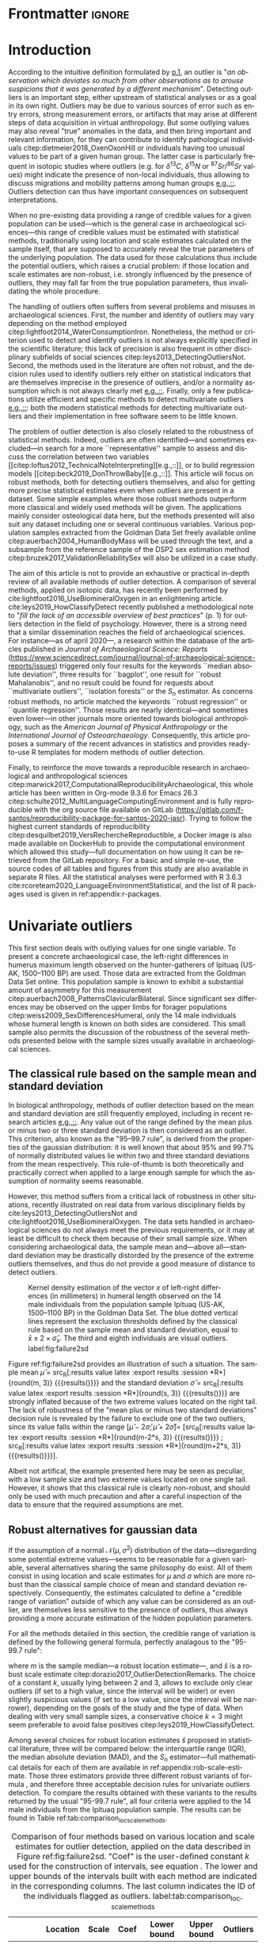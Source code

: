 #+AUTHOR: Frédéric Santos
#+LATEX_CLASS: elsarticle
#+LATEX_CLASS_OPTIONS: [review, 3p]
#+OPTIONS: toc:nil author:nil
#+STARTUP: overview
#+LATEX_HEADER: \usepackage[english]{babel}
#+LATEX_HEADER: \usepackage[matha,mathb]{mathabx}
#+LATEX_HEADER: \usepackage{amsmath}
#+LATEX_HEADER: \usepackage{lineno}
#+LATEX_HEADER: \usepackage{hyperref}
#+LATEX_HEADER: \journal{Journal of Archaeological Science: Reports}
#+LATEX_HEADER: \modulolinenumbers[1]
#+LATEX_HEADER: \bibliographystyle{model5-names}\biboptions{authoryear,sort}
#+LATEX_HEADER: \newcommand{\med}{\text{med}}
#+LANGUAGE: en

* Reviewers recommended to the editor                              :noexport:
- Gilles Escarguel
- Sébastien Lê
- Tamsin O'Connell
- Richard J. Smith
- Bruce E. Trumbo
* Initial cover letter                                             :noexport:
[[./cover_letter.org]]
* Shell command for reproducibility                                 :noexport:
  #+begin_src shell :eval no
  emacs -q -l init_Santos2020.el manuscript_outliers_Santos_2020.org
  #+end_src
* Frontmatter                                                        :ignore:
#+begin_export latex
\begin{frontmatter}

\title{Modern methods for old data: An overview of some robust methods for outliers detection with applications in osteology}

\author{Frédéric Santos\corref{cor1}}
\ead{frederic.santos@u-bordeaux.fr}
\cortext[cor1]{Corresponding author}
\address{Université de Bordeaux, UMR 5199 PACEA, Bâtiment B8, Allée Geoffroy Saint-Hilaire, CS 50023, 33615 Pessac Cedex, France.}

\begin{abstract}
Whereas outlier detection is routinely performed in archaeological sciences and may have a substantial impact on subsequent discussion and interpretations, modern and robust methods are rarely employed in our disciplinary field. The detection of univariate outliers mainly relies on the well-known rule of ``sample mean plus or minus two standard deviations'', whose the lack of robustness is illustrated in this article. Furthermore, specific and efficient methods for multivariate outliers seem to be very little known and rarely used through the literature published in the \textit{Journal of Archaeological Science: Reports}. To fill this gap, this article aims to present and summarize some robust methods well suited to the data usually gathered in archaeological and anthropological sciences, for both univariate and multivariate outliers. Robust methods for correlation and linear regression, whose results remain correct even in presence of strong outliers, are also illustrated. Methodological guidelines are discussed, in the light of applications in osteology. All the results (figures and tables) presented in this article can be fully reproduced with the companion R code available online, thus providing to the researchers some examples of templates for outliers detection.
\end{abstract}

\begin{keyword}
isolation forests \sep MAD \sep robust Mahalanobis distance \sep robust statistics \sep R language
\end{keyword}

\end{frontmatter}

\linenumbers
#+end_export
* Introduction
According to the intuitive definition formulated by [[citet:hawkins1980_IdentificationOutliers][p.1]], an outlier is "/an observation which deviates so much from other observations as to arouse suspicions that it was generated by a different mechanism/". Detecting outliers is an important step, either upstream of statistical analyses or as a goal in its own right. Outliers may be due to various sources of error such as entry errors, strong measurement errors, or artifacts that may arise at different steps of data acquisition in virtual anthropology. But some outlying values may also reveal "true" anomalies in the data, and then bring important and relevant information, for they can contribute to identify pathological individuals citep:dietmeier2018_OxenOxonHill or individuals having too unusual values to be part of a given human group. The latter case is particularly frequent in isotopic studies where outliers (e.g. for $\delta{}^{13}C$, $\delta{}^{15}N$ or ${}^{87}Sr/{}^{86}Sr$ values) might indicate the presence of non-local individuals, thus allowing to discuss migrations and mobility patterns among human groups [[citep:santana-sagredo2015_IsotopicEvidenceDivergent,hakenbeck2010_DietMobilityEarly][e.g.,::]]. Outliers detection can thus have important consequences on subsequent interpretations.

When no pre-existing data providing a range of credible values for a given population can be used---which is the general case in archaeological sciences---this range of credible values must be estimated with statistical methods, traditionally using location and scale estimates calculated on the sample itself, that are supposed to accurately reveal the true parameters of the underlying population. The data used for those calculations thus include the potential outliers, which raises a crucial problem: if those location and scale estimates are non-robust, i.e. strongly influenced by the presence of outliers, they may fall far from the true population parameters, thus invalidating the whole procedure.

The handling of outliers often suffers from several problems and misuses in archaeological sciences. First, the number and identity of outliers may vary depending on the method employed citep:lightfoot2014_WaterConsumptionIron. Nonetheless, the method or criterion used to detect and identify outliers is not always explicitly specified in the scientific literature; this lack of precision is also frequent in other disciplinary subfields of social sciences citep:leys2013_DetectingOutliersNot. Second, the methods used in the literature are often not robust, and the decision rules used to identify outliers rely either on statistical indicators that are themselves imprecise in the presence of outliers, and/or a normality assumption which is not always clearly met [[citep:wright2005_IdentifyingImmigrantsTikal,webb2013_ExploringGeographicOrigins][e.g.,::]]. Finally, only a few publications utilize efficient and specific methods to detect multivariate outliers [[citep:harris1988_PrincipalComponentsAnalysis,mahoney2006_DentalMicrowearNatufian,algee-hewitt2016_PopulationInferenceContemporary][e.g.,::]]: both the modern statistical methods for detecting multivariate outliers and their implementation in free software seem to be little known. 

The problem of outlier detection is also closely related to the robustness of statistical methods. Indeed, outliers are often identified---and sometimes excluded---in search for a more ``representative'' sample to assess and discuss the correlation between two variables [[citep:loftus2012_TechnicalNoteInterpreting][e.g.,::]], or to build regression models [[citep:beck2019_DonThrowBaby][e.g.,::]]. This article will focus on robust methods, both for detecting outliers themselves, and also for getting more precise statistical estimates even when outliers are present in a dataset. Some simple examples where those robust methods outperform more classical and widely used methods will be given. The applications mainly consider osteological data here, but the methods presented will also suit any dataset including one or several continuous variables. Various population samples extracted from the Goldman Data Set freely available online citep:auerbach2004_HumanBodyMass will be used through the text, and a subsample from the reference sample of the DSP2 sex estimation method citep:bruzek2017_ValidationReliabilitySex will also be utilized in a case study.

The aim of this article is not to provide an exhaustive or practical in-depth review of all available methods of outlier detection. A comparison of several methods, applied on isotopic data, has recently been performed by cite:lightfoot2016_UseBiomineralOxygen in an enlightening article. cite:leys2019_HowClassifyDetect recently published a methodological note to "/fill the lack of an accessible overview of best practices/" (p. 1) for outliers detection in the field of psychology. However, there is a strong need that a similar dissemination reaches the field of archaeological sciences. For instance---as of april 2020---, a research within the database of the articles published in /Journal of Archaeological Science: Reports/ (https://www.sciencedirect.com/journal/journal-of-archaeological-science-reports/issues) triggered only four results for the keywords ``median absolute deviation'', three results for ``bagplot'', one result for ``robust Mahalanobis'', and no result could be found for requests about ``multivariate outliers'', ``isolation forests'' or the $S_n$ estimator. As concerns robust methods, no article matched the keywords ``robust regression'' or ``quantile regression''. Those results are nearly identical---and sometimes even lower---in other journals more oriented towards biological anthropology, such as the /American Journal of Physical Anthropology/ or the /International Journal of Osteoarchaeology/. Consequently, this article proposes a summary of the recent advances in statistics and provides ready-to-use R templates for modern methods of outlier detection.

Finally, to reinforce the move towards a reproducible research in archaeological and anthropological sciences citep:marwick2017_ComputationalReproducibilityArchaeological, this whole article has been written in Org-mode 9.3.6 for Emacs 26.3 citep:schulte2012_MultiLanguageComputingEnvironment and is fully reproducible with the org source file available on GitLab (\url{https://gitlab.com/f-santos/reproducibility-package-for-santos-2020-jasr}). Trying to follow the highest current standards of reproducibility citep:desquilbet2019_VersRechercheReproductible, a Docker image is also made available on DockerHub to provide the computational environment which allowed this study---full documentation on how using it can be retrieved from the GitLab repository. For a basic and simple re-use, the source codes of all tables and figures from this study are also available in separate R files. All the statistical analyses were performed with R 3.6.3 cite:rcoreteam2020_LanguageEnvironmentStatistical, and the list of R packages used is given in ref:appendix:r-packages.

* Univariate outliers
This first section deals with outlying values for one single variable. To present a concrete archaeological case, the left-right differences in humerus maximum length observed on the hunter-gatherers of Ipituaq (US-AK, 1500--1100 BP) are used. Those data are extracted from the Goldman Data Set online. This population sample is known to exhibit a substantial amount of asymmetry for this measurement citep:auerbach2008_PatternsClavicularBilateral. Since significant sex differences may be observed on the upper limbs for forager populations citep:weiss2009_SexDifferencesHumeral, only the 14 male individuals whose humeral length is known on both sides are considered. This small sample also permits the discussion of the robustness of the several methods presented below with the sample sizes usually available in archaeological sciences.

** The classical rule based on the sample mean and standard deviation
In biological anthropology, methods of outlier detection based on the mean and standard deviation are still frequently employed, including in recent research articles [[citep:bergstrom2019_NutritionalImportanceInvertebrates,lubritto2017_NewDietaryEvidence][e.g.,::]]. Any value out of the range defined by the mean plus or minus two or three standard deviation is then considered as an outlier. This criterion, also known as the "95–99.7 rule", is derived from the properties of the gaussian distribution: it is well known that about 95% and 99.7% of normally distributed values lie within two and three standard deviations from the mean respectively. This rule-of-thumb is both theoretically and practically correct when applied to a large enough sample for which the assumption of normality seems reasonable.

However, this method suffers from a critical lack of robustness in other situations, recently illustrated on real data from various disciplinary fields by cite:leys2013_DetectingOutliersNot and cite:lightfoot2016_UseBiomineralOxygen. The data sets handled in archaeological sciences do not always meet the previous requirements, or it may at least be difficult to check them because of their small sample size. When considering archaeological data, the sample mean and---above all---standard deviation may be drastically distorded by the presence of the extreme outliers themselves, and thus do not provide a good measure of distance to detect outliers.

#+begin_src R :results file graphics :file figures/failure2sd.png :exports results :width 600 :height 400 :tangle ./../R/Figure1_densityplot.R :session *R*
##############################
### Load required packages ###
##############################
library(anthrostat)
library(bioanth)

################################
### oad the Goldman Data Set ###
################################
data(goldman, package = "bioanth")
## Select the population sample from Ipituaq (males only):
dat <- subset(goldman, NOTE == 'Ipituaq - Point Hope, AK' & Sex == "M")

######################################################
### Compute left-right asymmetry in humeral length ###
######################################################
asym <- na.omit(dat$LHML - dat$RHML)
names(asym) <- 1:length(asym) # each individual is given a label

#########################################
### Density plot + outliers detection ###
#########################################
## Set graphical parameters:
par(cex = 1.15, mar = c(4.5, 4.5, 1, 1))
## Perform outliers detection with anthrostat R package:
id_outl <- norm_outliers(asym, coef = 2)
## Kernel density plot, with decision thresholds for outliers:
plot(id_outl, method = "mean_std", number_id = 2)
#+end_src

#+CAPTION: Kernel density estimation of the vector $x$ of left-right differences (in millimeters) in humeral length observed on the 14 male individuals from the population sample Ipituaq (US-AK, 1500--1100 BP) in the Goldman Data Set. The blue dotted vertical lines represent the exclusion thresholds defined by the classical rule based on the sample mean and standard deviation, equal to $\bar{x} \pm 2 \times \hat{\sigma}_x$. The third and eighth individuals are visual outliers. label:fig:failure2sd
#+ATTR_LATEX: :width 0.6\textwidth
#+RESULTS:
[[file:figures/failure2sd.png]]

#+begin_src R :results output :session *R* :exports none
## Compute some sample estimates (required for inline blocks below):
m <- mean(asym)
s <- sd(asym)
#+end_src

#+RESULTS:

Figure ref:fig:failure2sd provides an illustration of such a situation. The sample mean $\hat{\mu}$ = src_R[:results value latex :export results :session *R*]{round(m, 3)} {{{results(@@latex:-2.929@@)}}} and the standard deviation $\hat{\sigma}$ = src_R[:results value latex :export results :session *R*]{round(s, 3)} {{{results(@@latex:5.129@@)}}} are strongly inflated because of the two extreme values located on the right tail. The lack of robustness of the "mean plus or minus two standard deviations" decision rule is revealed by the failure to exclude one of the two outliers, since its value falls within the range $[\hat{\mu} - 2 \hat{\sigma}; \hat{\mu} + 2 \hat{\sigma}] =$ [src_R[:results value latex :export results :session *R*]{round(m-2*s, 3)} {{{results(@@latex:-13.186@@)}}} ; src_R[:results value latex :export results :session *R*]{round(m+2*s, 3)} {{{results(@@latex:7.329@@)}}}].

Albeit not artifical, the example presented here may be seen as peculiar, with a low sample size and two extreme values located on one single tail. However, it shows that this classical rule is clearly non-robust, and should only be used with much precaution and after a careful inspection of the data to ensure that the required assumptions are met.

** Robust alternatives for gaussian data
If the assumption of a normal $\mathcal{N}(\mu, \sigma^2)$ distribution of the data---disregarding some potential extreme values---seems to be reasonable for a given variable, several alternatives sharing the same philosophy do exist. All of them consist in using location and scale estimates for $\mu$ and $\sigma$ which are more robust than the classical sample choice of mean and standard deviation respectively. Consequently, the estimates calculated to define a "credible range of variation" outside of which any value can be considered as an outlier, are themselves less sensitive to the presence of outliers, thus always providing a more accurate estimation of the hidden population parameters.

For all the methods detailed in this section, the credible range of variation is defined by the following general formula, perfectly analagous to the "95-99.7 rule": 

#+begin_export latex
\begin{equation}
[m - k \cdot \hat{s} \, ; \, m + k \cdot \hat{s}] \label{eq:formula_loc_scale_univ}
\end{equation}
#+end_export

where $m$ is the sample median---a robust location estimate---, and $\hat{s}$ is a robust scale estimate citep:dorazio2017_OutlierDetectionRemarks. The choice of a constant $k$, usually lying between $2$ and $3$, allows to exclude only clear outliers (if set to a high value, since the interval will be wider) or even slightly suspicious values (if set to a low value, since the interval will be narrower), depending on the goals of the study and the type of data. When dealing with very small sample sizes, a conservative choice $k = 3$ might seem preferable to avoid false positives citep:leys2019_HowClassifyDetect. 

Among several choices for robust location estimates $\hat{s}$ proposed in statistical literature, three will be compared below: the interquartile range (IQR), the median absolute deviation (MAD), and the $S_n$ estimator---full mathematical details for each of them are available in ref:appendix:rob-scale-estimate. Those three estimators provide three different robust variants of formula \eqref{eq:formula_loc_scale_univ}, and therefore three acceptable decision rules for univariate outliers detection. To compare the results obtained with these variants to the results returned by the usual "95-99.7 rule", all four criteria were applied to the 14 male individuals from the Ipituaq population sample. The results can be found in Table ref:tab:comparison_loc_scale_methods.

#+begin_src R :results value table :exports results :colnames yes :rownames yes :tangle ./../R/Table1_compare_methods.R
##############################
### Load required packages ###
##############################
library(anthrostat)
library(bioanth)

#################################
### Load the Goldman Data Set ###
#################################
data(goldman, package = "bioanth")
## Select the population sample from Ipituaq (males only):
dat <- subset(goldman, NOTE == 'Ipituaq - Point Hope, AK' & Sex == "M")

######################################################
### Compute left-right asymmetry in humeral length ###
######################################################
asym <- na.omit(dat$LHML - dat$RHML)
names(asym) <- 1:length(asym) # each individual is given a label

#########################################################################
### Summarize and compare four different outlier detection strategies ###
#########################################################################
results <- norm_outliers(asym, coef = 2)
summary(results)
#+end_src

#+CAPTION: Comparison of four methods based on various location and scale estimates for outlier detection, applied on the data described in Figure ref:fig:failure2sd. "Coef" is the user-defined constant $k$ used for the construction of intervals, see equation \eqref{eq:formula_loc_scale_univ}. The lower and upper bounds of the intervals built with each method are indicated in the corresponding columns. The last column indicates the ID of the individuals flagged as outliers. label:tab:comparison_loc_scale_methods
#+RESULTS:
|                 | Location | Scale | Coef | Lower bound | Upper bound | Outliers |
|-----------------+----------+-------+------+-------------+-------------+----------|
| mean and sd     |   -2.929 | 5.129 |    2 |     -13.186 |       7.329 | 3        |
| median and IQR  |       -4 |  2.78 |    2 |       -9.56 |        1.56 | 3, 8     |
| median and MAD  |       -4 | 2.965 |    2 |       -9.93 |        1.93 | 3, 8     |
| median and $S_n$ |       -4 | 3.578 |    2 |     -11.156 |       3.156 | 3, 8     |

It can be seen that, unlike the usual method based on non-robust estimates, the three robust methods detect both the individuals 3 and 8 as outliers. None of them suffer from the inflation of location and scale estimates---caused by the two outliers located on the right tail---that affects the usual method. As a consequence, at any given value of $k$, the interval they provide for outlier detection is much narrower, and more accurately captures the range of usual values for the humeral asymmetry in this population sample.

** Robust methods which do not assume normality
In most contexts of archaeological sciences, such as osteometric or isotopic studies, there is almost always a presupposition of normality for all the variables considered---once again, discarding a few potential "true" outliers (e.g., migrants, pathological individuals or entry errors). As noted by [[citet:lightfoot2016_UseBiomineralOxygen][::p. 22]], skewed data may simply indicate a sample with several outliers on the same distribution tail, as in Figure ref:fig:failure2sd. 

Severely skewed distributions arise almost systematically in some disciplinary fields such as neurosciences citep:rousselet2019_ReactionTimesOther. Specific methods have been proposed for such variables, and numerous formulas do exist depending on the degree of skewness observed on the data citep:hubert2008_AdjustedBoxplotSkewed. Conversely, few variables studied by biological anthropologists or archaeologists are intrinsically far from normality. For those reasons, the need of specific methods for non-gaussian data is lower than in other disciplines. Consequently, the methods accounting for skewed distributions are to be used with caution, for they might lead to spurious results as it will be shown below.

As a general rule:
1. If the distribution may at least be considered as symmetric, the three robust variants exposed in section [[Robust alternatives for gaussian data]] remain valid, albeit more difficult to use since their scale factors (a specific constant required for the computations) must be approximated through computer simulations citep:rousseeuw1993_AlternativesMedianAbsolute.
2. If there is a good reason to suspect an asymmetric or skewed distribution in the whole underlying population, the use of a robust measure of skewness such as the medcouple citep:brys2004_RobustMeasureSkewness might constitute a useful first step. A high medcouple value (close to 1) may indicate that the variable is intrinsically skewed, i.e. exhibits a substantial skewness that is not only due to a few outliers.

In the general case of no particular assumption about the distribution of the variable, boxplot-based rules are a simple yet efficient way to proceed.

*** The classical boxplot rule
Boxplots are often used to detect univariate outliers. According to the standard boxplot rule citep:tukey1977_ExploratoryDataAnalysis, the credible range of credible values (i.e., the boxplot /fences/) is defined by:

#+begin_export latex
\begin{equation}
[q_1 - k \cdot IQR \, ; \, q_3 + k \cdot IQR] \label{eq:boxplot}
\end{equation}
#+end_export

where $q_1$ and $q_3$ are the first and third empirical quartiles respectively. The constant $k$ is traditionally set to $1.5$, although more conservative values such as 2 or 3 are also admissible depending on the goals of the study. It should be noted that this interval is centered around the arithmetic mean of $q_1$ and $q_3$ (which is usually not equal to the median) and is generally not symmetric.

This very general rule does not assume normality, but in the case of a large normal sample, about 0.35% of data points should be flagged as outliers at each end (i.e., 0.70% in total). However, this proportion may be different---much higher---in a symmetric heavy-tailed distribution.

*** Adjusted boxplots for skewed distributions
Some amendments to the previous rule have been proposed to achieve a better accuracy for skewed distributions. For slightly skewed distributions, cite:kimber1990_ExploratoryDataAnalysis proposed a rule based on so-called semi-interquartile ranges, and defined the following interval:

#+begin_export latex
\begin{equation}
[q_1 - 2k \cdot (m - q_1) \, ; \, q_3 + 2k \cdot (q_3 - m)]  \label{eq:adjusted_boxplot}
\end{equation}
#+end_export
using the notations previously introduced in equation \eqref{eq:boxplot}, and a value of $k$ still usually equal to 1.5.

*** Application to the Goldman Data Set
An example of visually slightly skewed distribution can be given by considering the asymmetry in tibia mediolateral diameter within the population sample of Giza (Egypt, 4700--4200 BP, shortcode in the Goldman Data Set: "Pyramiden, Gizeh"). A kernel density estimation of those values is presented in Figure ref:fig:asymGiza.

#+begin_src R :results file graphics :file figures/skewness.png :exports results :width 600 :height 400 :tangle ./../R/Figure2_Giza.R
##############################
### Load required packages ###
##############################
library(bioanth)
library(univOutl)

#################################
### Load the Goldman Data Set ###
#################################
data(goldman)
goldman <- as.data.frame(goldman) # tibble to data.frame
## Select the population sample of Giza:
dat <- subset(goldman, NOTE == "Pyramiden, Gizeh")

#########################################################
### Compute asymmetry in tibia medio-lateral diameter ###
#########################################################
dat <- na.omit(dat[ , c("RTMLD", "LTMLD")])
asym <- dat$RTMLD - dat$LTMLD
names(asym) <- 1:length(asym)

#########################################
### Density plot + outliers detection ###
#########################################
## Kernel density estimation:
kde <- density(asym, adjust = 1.4)
## Density plot:
par(cex = 1.15, mar = c(4.5, 4.5, 1, 1))
plot(kde, main = "")
rug(asym, col = "red", lwd = 2)
## Add the names of the most extreme values on the right tail:
text(x = sort(asym, dec = TRUE)[1:4], y = 0, pos = c(3, 4, 2, 3),
     labels = names(sort(asym, dec = TRUE)[1:4]), col = "red")
## Add thresholds for outlier detection:
abline(v = boxB(asym, method = "resistant")$fences, # standard fences
       col = "darkgoldenrod", lty = 2, lwd = 2)
abline(v = boxB(asym, method = "asymmetric")$fences, # asymmetric fences
       col = "purple", lty = 3, lwd = 2)
## Add a legend:
legend("topright", lty = c(2, 3),
       col = c("darkgoldenrod", "purple"),
       legend = c("Standard boxplot fences",
                  "Asymmetric boxplot fences")
       )
#+end_src

#+CAPTION: Kernel density estimation of the vector right-left differences (in millimeters) in tibial mediolateral diameter observed on the 21 individuals from the population sample of Giza (Egypt, 4700--4200 BP) in the Goldman Data Set. The four most extreme individuals on the right tail are labeled in red. label:fig:asymGiza
#+ATTR_LATEX: :width 0.6\textwidth
#+RESULTS:
[[file:figures/skewness.png]]

Out of any context, this distribution might simply be regarded as right-skewed, and asymmetric boxplot fences do not detect any outlier---not even the extreme individual 14. This basically means that /if one makes the assumption that tibial asymmetries are intrinsically right-skewed in the whole underlying population/, then no value can be regarded as an outlier in this sample. Such an asymmetry pattern might happen: as various subsets of a given population can present different degrees of directional asymmetry citep:graham2016_FluctuatingAsymmetryHuman, a complex mixture of fluctuating asymmetry, differential directional asymmetry and/or antisymmetry might indeed end in a skewed distribution. However, if this---strong---assumption is false, accounting for skewness leads to misleading results, since this skewness would not be a characteristic of the underlying population but rather a side-effect of several outliers located on the right tail. Indeed, standard boxplot fences (not adjusted for skewness) do detect the individual 14 as a clear outlier in this population sample.

Accounting for skewed distributions is then a delicate matter and relies on strong biological assumptions that should definitely be supported by previous knwoledge. The choice of a given method of outlier detection must not be based only on statistical considerations, but also depends on the biological knowledge about the variable and population studied citep:leys2019_HowClassifyDetect.

* Multivariate outliers
When several variables are involved, using specific methods is mandatory, and one should not rely only on a combination of univariate methods, although it may be a good starting point to get a basic understanding of the data citep:unwin2019_MultivariateOutliersO3. Among many other available algorithms such as ``Dbscan'' citep:ester1996_DensitybasedAlgorithmDiscovering or ``hdoutliers'' citep:wilkinson2018_VisualizingBigData, two methods are detailed below, which are both conceptually rather simple and practically easy-to-use, and have efficient implementations in both R and Python languages.

** Robust Mahalanobis distance
Unlike euclidean distance, Mahalanobis distance takes into account the correlation between the variables when computing dissimilarities among individuals. For this reason, it is popular in biological anthropology citep:pilloud2016_BiologicalDistanceAnalysis, where the data suffers almost always from intercorrelation. In a formal way, Mahalanobis distance between an individual $x_i$ (described by $p$ variables) and the multivariate sample mean $\hat{\mu}$ is defined by:

#+begin_export latex
\begin{equation}
D_{i} = \sqrt{{}^t(x_i - \hat{\mu}) \Sigma^{-1} (x_i - \hat{\mu})} \label{eq:maha}
\end{equation}
#+end_export

where $x_i, \hat{\mu} \in \mathbb{R}^p$, and $\Sigma$ is the $p \times p$ empirical covariance matrix.

The Mahalanobis distance can be used to detect multivariate outliers [[citep:stynder2009_CraniometricEvidenceSouth][e.g.,::]]. It is known to be primarily applicable to multivariate normal distributions---or at least elliptically symmetric unimodal distributions---although some studies suggest that its use can be generalized to some extent when the data depart from normality citep:warren2011_UseMahalanobisDistance. The outliers are those individuals whose the distance to the centroid $\hat{\mu}$ is greater than $\sqrt{\chi^2_{p; 1-\alpha}}$, i.e. the square-root of the $1-\alpha$ quantile of a Pearson distribution with $p$ degrees of freedom. $\alpha$ may usually vary from 0.001 (for a very conservative rule) to 0.05 (for a not too conservative rule), depending on the aim of the study.

This method is a generalization of the univariate rule relying on the sample mean and standard deviation, described in section [[The classical rule based on the sample mean and standard deviation]], and thus it suffers from the same lack of robustness. As for the ``95--99.7 rule'' in the univariate case, the estimates used in the formula \eqref{eq:maha} are non-robust and may be distorded by potential outliers, thus making invalid the whole decision rule.

A robust variant of Mahalanobis distance, also known as the MCD (minimum covariance determinant) algorithm, was proposed to circumvent these weaknesses citep:rousseeuw1999_FastAlgorithmMinimum,hubert2018_MinimumCovarianceDeterminant. Intuitively, it can be seen as an iterative method that uses only the "good part of the data" (i.e., uncontaminated data) to derive a robust location estimate $\hat{\mu}_{\text{MCD}}$ and a robust variability estimate $\hat{\Sigma}_{\text{MCD}}$ which will be used instead of the classical $\hat{\mu}$ and $\hat{\Sigma}$ estimates in equation \eqref{eq:maha}. As in the case of the classical Mahalanobis distance, the outliers are defined as those individuals whose robust Mahalanobis distance exceeds the threshold $\sqrt{\chi^2_{p; 1-\alpha}}$. More mathematical details, along with basic guidelines to determine the "good part of the data", are available in ref:appendix:robust-maha.

A simple (and easy to visualize) example may be used to illustrate the differences between the classical and robust versions of the Mahalanobis distance. Figure ref:fig:plot3d_Sayala represents a three-dimensional scatterplot for the Sayala population sample, retrieved from the Goldman Data Set. The maximal lengths of three long bones, the left femur, humerus and tibia, are considered. Visually, three outliers---the individuals 7, 14 and 20---can be identified.

#+begin_src R :results file graphics :file figures/plot3D-sayala.png :exports results :width 500 :height 450 :tangle ./../R/Figure3_plot3D_Sayala.R
##############################
### Load required packages ###
##############################
library(bioanth)
library(scatterplot3d)

#################################
### Load the Goldman Data Set ###
#################################
data(goldman, package = "bioanth")
## Select the population sample "Sayala":
sayala <- subset(goldman, NOTE == "Sayala")
## Select appropriate variables (left bones, 3 max. lengths):
sayala <- na.omit(sayala[ , c("LFML", "LTML", "LHML")])
## Relabel the individuals (more convenient in graphical representation):
rownames(sayala) <- 1:nrow(sayala)

###############
### 3D plot ###
###############
s3d <- scatterplot3d(x = sayala[, 1], y = sayala[, 2], z = sayala[, 3],
                     highlight.3d = TRUE, box = FALSE, type = "h",
                     pch = 16, lty.hplot = 3,
                     xlab = "LFML (mm)", ylab = "LTML (mm)", zlab = "LHML (mm)",
                     mar = c(2.5, 2.5, 0, 2))
text(s3d$xyz.convert(sayala), labels = rownames(sayala),
     pos = 3, cex = 0.9)
#+end_src

#+CAPTION: 3D scatterplot of the population sample of Sayala, drawn from the Goldman Data Set. The maximal lengths of three long bones are represented. label:fig:plot3d_Sayala
#+ATTR_LATEX: :width 0.55\textwidth
#+RESULTS:
[[file:figures/plot3D-sayala.png]]

The presence of those outliers causes an inflation of the generalized variance, i.e. a distorsion of the classical covariance matrix $\Sigma$. Consequently, the classical and robust Mahalanobis distances provide different sets of outliers here (Fig. ref:fig:stripcharts-maha). For an $\alpha$ level of 0.01, the classical version detects no outlier at all, whereas the robust version identifies the two individuals 14 and 20. For an $\alpha$ level of 0.05, the robust version also detects the individual 7, which is still far from the exclusion boundary for the classical version.

#+begin_src R :results file graphics :file figures/maha-dd.png :exports results :width 400 :height 400 :tangle ./../R/Figure4_stripcharts_mahalanobis.R
##############################
### Load required packages ###
##############################
library(bioanth)
library(robustbase)

#################################
### Load the Goldman Data Set ###
#################################
data(goldman, package = "bioanth")
goldman <- as.data.frame(goldman) # tibble to data.frame
## Select the population sample "Sayala" :
sayala <- subset(goldman, NOTE == "Sayala")
## Select appropriate variables (left bones, 3 max. lengths):
sayala <- na.omit(sayala[ , c("LFML", "LTML", "LHML")])
## Relabel the individuals (more convenient in graphical representation):
rownames(sayala) <- 1:nrow(sayala)

#####################################
### Compute Mahalanobis distances ###
#####################################
## Classic distance:
maha <- mahalanobis(sayala, center = colMeans(sayala),
                    cov = cov(sayala))
## Robust distances:
mcd <- covMcd(sayala, alpha = 0.75,
              nsamp = "best")$mah
## Add individual IDs:
names(mcd) <- names(maha) <- rownames(sayala)

#########################################################
### Plot the classic and robust Mahalanobis distances ###
#########################################################
set.seed(12345) # arbitrary seed to ensure reproducbility
par(cex = 1.15, mar = c(2.5, 4, 1, 1))
stripchart(x = list(maha, mcd), method = "jitter",
           vertical = TRUE, group.names = c("Classic", "Robust"),
           pch = 16, jitter = 0.04, ylab = "Mahalanobis distances")
## Add thresholds (Pearson quantiles):
abline(h = qchisq(0.99, df = 3), lty = 2, col = "red")
abline(h = qchisq(0.95, df = 3), lty = 2, col = "orange")
## Add the names of the individuals detected as outliers:
text(x = 2, y = sort(mcd, decreasing = TRUE)[1:3],
     labels = names(sort(mcd, decreasing = TRUE))[1:3], pos = 2)
text(x = c(0.95, 1.05), y = sort(maha, decreasing = TRUE)[1:2],
     labels = names(sort(maha, decreasing = TRUE))[1:2], pos = 3)
## Add the legend:
legend("topleft", lty = 2, col = c("red", "orange"),
       legend = c(expression(paste(alpha, " = ", 0.01)),
                  expression(paste(alpha, " = ", 0.05))))

##########################
### Note to the reader ###
##########################
## Everything is (re)coded manually here, to show the details of the
## computations. But there are built-in R functions to draw equivalent
## (or even richer) plots automatically.
## An example:
## mcd <- covMcd(sayala, alpha = 0.75, nsamp = "best")
## plot(mcd, which = "dd")
#+end_src

#+CAPTION: Stripcharts displaying the squared classical and robust Mahalanobis distances between each individual and the centroid. The dotted lines symbolize the exclusion thresholds $\chi^2_{p;1-\alpha}$ for two different $\alpha$ values. The maximal lengths of three long bones from the population sample of Sayala (Goldman Data Set) were considered (LTML, LHML, LFML). label:fig:stripcharts-maha
#+ATTR_LATEX: :width 0.45\textwidth
#+RESULTS:
[[file:figures/maha-dd.png]]

However, even the robust Mahalanobis distance presents some drawbacks that are likely to be encountered in archaeological sciences. First, Mahalanobis distance can only capture linear relationships between variables, and can deliver spurious results when non-linear patterns are involved. Second, to achieve a sufficient stability and accuracy in the estimation of the covariance matrix, the number of individuals should be greater than three times the number of variables citep:harbottle1976_ActivationAnalysisArchaeology. Combining these two limitations, it is safer to use Mahalanobis distances only when dealing with a small number of dimensions. In such a situation, one can verify that there are no complex non-linear relationships in the data---for example using a pairs plot---and it is easier to reach a sufficient sample size to ensure a reliable estimation of $\Sigma$.

** Isolation forests
Given the limitations of the classical procedures based on Mahalanobis distances, isolation forests present a useful and very robust alternative, whose the use is safer in higher dimensions. Isolation forests are a recent algorithm of "anomaly detection" citep:liu2012_IsolationBasedAnomalyDetection, based on random forests citep:breiman2001_RandomForests. This method does not rely on any assumption about the distribution of the data, nor any given classical dissimilarity (e.g., euclidean, Mahalanobis).

The general idea is that "anomalies" can be defined by both their unusual values and their rarity, so that they are quite /isolated/ in the data, and therefore easy to localize. Indeed, identifying a point located right in the middle of a point cloud will usually require numerous instructions, whereas one single instruction may be sufficient to describe an outlier (e.g., "this is the only individual with $X_5 > 250$"). 

An isolation forest corresponds to a set of $B$ /isolation trees/, which are themselves randomly built decision trees that are grown until there is one single individual in each terminal leaf. Since outliers are supposed to be easily isolated in the data, they will correspond to the shortest paths in the isolation trees. A measure of credibility for an individual to be outlier is then its corresponding average path length within the $B$ isolation trees. An anomaly score, lying in $[0,1]$ and being a function of the sample size and the average path length, is computed for each individual.

According to cite:liu2012_IsolationBasedAnomalyDetection, a quick rule-of-thumb can provide a first indication as concerns the presence of outliers: if all the individuals have anomaly scores very close or inferior to 0.5, there is likely no multivariate outlier at all in the data. Conversely, if some anomaly scores depart from 0.5 and raise closer to 1, the corresponding individuals are likely to be outliers.

An isolation forest with 100 isolation trees is built on the same data as in the previous section (Sayala population sample with three variables: LTML, LHML, LFML). The anomaly scores, sorted by decreasing order, can be found in Figure ref:fig:anomaly_scores_sayala. The isolation forest algorithm provides evidence to consider the individuals 20, 7 and 14 as outliers, since their anomaly scores are the only ones to exhibit a substantial departure from the reference value of 0.50. This conclusion is consistent with the results obtained via the robust Mahalanobis distance (cf. Fig. ref:fig:stripcharts-maha). Isolation forests can thus provide a useful indication about possible multivariate outliers, by studying both the global distribution of anomaly scores (in search for "elbows" or gaps) and their absolute distance to 0.50.

#+begin_src R :results file graphics :file figures/anomaly_plot.png :exports results :width 650 :height 400 :tangle ./../R/Figure5_anomaly_scores_sayala.R
##############################
### Load required packages ###
##############################
library(bioanth)
library(FactoMineR)
library(solitude)

#################################
### Load the Goldman Data Set ###
#################################
data(goldman)
goldman <- as.data.frame(goldman) # tibble to data.frame
## Select the population sample "Sayala":
sayala <- subset(goldman, NOTE == "Sayala")
## Select three appropriate variables (max. lengths):
sayala <- na.omit(sayala[ , c("LFML", "LTML", "LHML")])
## Relabel the individuals:
rownames(sayala) <- 1:nrow(sayala)

#################################
### Build an isolation forest ###
#################################
isofo <- isolationForest$new(seed = 2020, nproc = 2,
                             sample_size = nrow(sayala),
                             num_trees = 100)
isofo$fit(sayala)
## Compute the anomaly scores:
scores <- round(isofo$scores, 3)
scores <- as.data.frame(scores[, c(1, 3)])
colnames(scores) <- c("ID", "anomaly_score")
## Sort the anomaly scores in decreasing order:
head(scores[order(scores$anomaly_score, decreasing = TRUE), ], 10)
ordered_scores <- scores[order(scores$anomaly_score, decreasing = TRUE), ]

###############################
### Plot the anomaly scores ###
###############################
par(cex = 1.21, mar = c(2, 4.5, 1, 1))
plot(x = 1:nrow(ordered_scores), y = ordered_scores$anomaly_score,
     type = "b", pch = 15, col = "navy", ylim = c(0.3, 0.85),
     xlab = "", ylab = "Anomaly score", axes = FALSE,
     main = "Anomaly scores by decreasing order")
## Add various decorations:
text(x = 1:nrow(ordered_scores), y = ordered_scores$anomaly_score,
     labels = ordered_scores$ID, pos = 3, col = "navy")
axis(side = 2)
abline(h = 0.5, lty = 2, col = "gray30")
#+end_src

#+CAPTION: Plot of the anomaly scores obtained by an isolation forest to detect outliers from the population sample of Sayala (Goldman Data Set), when three maximal lengths are considered (LTML, LHML, LFML). The scores are sorted in decreasing order and the corresponding individual IDs are indicated. label:fig:anomaly_scores_sayala
#+ATTR_LATEX: :width 0.6\textwidth
#+RESULTS:
[[file:figures/anomaly_plot.png]]

* Cellwise outliers: a case study
Although they may correspond to different situations, the two multivariate methods presented in section [[Multivariate outliers]] still have a common drawback. They allow an identification of the most unusual data points, but they do not tell /why/ those individuals differ from the typical observations, i.e. on which variables they present anomalous values. Such an investigation is sometimes possible by inspecting several simple graphical outputs, such as a pairs plot---which is a matrix of pairwise bivariate scatterplots. However, this becomes very time-consuming and difficult when the number of variables increases, and it does not allow the identification of all types of multivariate outliers. In such a case, one may think of principal component analysis as a way of finding the variables involved in the ``outlyingness'' of a given individual. But some outliers may be visible only on the few last principal axes citep:jolliffe2002_PrincipalComponentAnalysis, which are usually not inspected. Therefore, in some situations, it may be quite difficult to figure out what is different about an individual detected as suspect by the robust Mahalanobis distance or isolation forests.

This problem is addressed by a recent algorithm called DDC, for Deviating Data Cells citep:rousseeuw2018_DetectingDeviatingData. This algorithm seems to be particularly promising for osteoarchaeological studies, for it can handle missing values---to some extent---and allow rich and precise interpretations about the unusual measurements observed on an individual. In particular, this algorithm may allow to distinguish the individuals whose outlyingness is only due to their extremity on a single variable, and the individuals whose outlyingness is rather due to an unsual combination of values which would be perfectly acceptable when considered individually---i.e., ``shape outliers''.

DDC algorithm begins by finding potential extreme values on each single variable, and then looks for unusual combinations of values---e.g., a rather long femur and a rather short tibia---by considering subsets of correlated variables. All data cells exhibiting anomalies are /flagged/ in a graphical output: unusually low values are colored in blue, high values are colored in red, and all data cells presenting credible values are indicated in yellow. DDC therefore introduces a new paradigm in outlier detection, moving from /rowwise outliers/ (individuals globally considered as anomalies) to /cellwise outliers/ (each individual will usually have at most some flagged values, and still a bunch of credible values). One can also set the tolerance probability value, i.e. a cutoff value for flagging only extreme outliers or slightly unusual values (default value is 0.99).

This method can be illustrated on a subset of individuals extracted from the reference sample of DSP2. This subset is composed of 22 left ossa coxae belonging to male individuals from the Cleveland population sample. Following the DSP2 method, ten measurements have been collected on each os coxae, resulting in a small sample with only twice as many individuals than variables. With ten measurements, inspecting the 45 possible bivariate scatterplots is difficult and not necessarily informative, since the anomalies may imply combinations of four or more variables.

A PCA shows no clear outliers on the first three principal axes. When considering each variable separately, only three individuals stand out according to the classical boxplot rule (extensive results available as Supporting Information online). The individual 96 exhibits a low value for the variable PUM, the individual 108 may be seen as an outlier for the variables for SPU and SS, and the individual 64 for the variables SS and VEAC. Unsurprisingly, those three individuals, being easy to "isolate" from the rest of the data, are the best candidates to be regarded as outliers according to the anomaly scores derived by isolation forests (Fig. ref:fig:anomaly_scores_dsp2).

#+begin_src R :results graphics file :file figures/detect_dsp2.png :exports results :width 600 :height 400 :session *R* :tangle ./../R/Figure6_anomaly_scores_dsp2.R
##############################
### Load required packages ###
##############################
library(anthrostat)
library(solitude)

######################
### Import dataset ###
######################
## Load DSP2 data:
data(data_dsp)
## Filter dataset:
dat <- subset(data_dsp, Collection == "Cleveland-EA")
dat <- subset(dat, Sex == "M")
dat <- subset(dat, Lat == "L")
dat <- na.omit(dat[, 5:ncol(dat)])

#############################
### Run iForest algorithm ###
#############################
isofo <- isolationForest$new(nproc = 3,
                             sample_size = nrow(dat),
                             num_trees = 1000)
isofo$fit(dat)
## Compute the anomaly scores:
scores <- round(isofo$scores, 3)
scores <- as.data.frame(scores[, c(1, 3)])
colnames(scores) <- c("ID", "anomaly_score")
## Sort the anomaly scores in decreasing order:
head(scores[order(scores$anomaly_score, decreasing = TRUE), ], 10)
ordered_scores <- scores[order(scores$anomaly_score, decreasing = TRUE), ]
## Plot the anomaly scores:
par(cex = 1.21, mar = c(1, 4.5, 1, 1))
plot(x = 1:nrow(ordered_scores), y = ordered_scores$anomaly_score,
     type = "b", pch = 15, col = "navy", ylim = c(0.35, 0.7),
     xlab = "", ylab = "Anomaly score", axes = FALSE,
     xlim = c(0, nrow(dat)),
     main = "Anomaly scores by decreasing order")
## Add various decorations:
text(x = 1:3, y = ordered_scores$anomaly_score[1:3],
     labels = rownames(dat)[ordered_scores$ID[1:3]], col = "navy",
     cex = 0.9, pos = c(3, 2, 4))
axis(side = 2)
abline(h = 0.5, lty = 2, col = "gray30")
#+end_src

#+CAPTION: Anomaly scores obtained with isolation forests for 22 male individuals extracted from the DSP2 reference sample. The three individuals with the highest anomaly scores are identified on the plot. label:fig:anomaly_scores_dsp2
#+ATTR_LATEX: :width 0.6\textwidth
#+RESULTS:
[[file:figures/detect_dsp2.png]]

However, this not entirely the end of the story: some unusual combinations of variables can also be observed on other individuals. Figure ref:fig:ddc_dsp2 shows the deviating data cells flagged by the DDC algorithm. The results already known from univariate analysis can usually also be retrieved on this plot: for instance, the individual 108 has indeed be flagged by the algorithm for having high values of SPU and SS, which confirms the results from the well known boxplot rule. However, many other cells are flagged, even for individual that show no univariate anomaly and have low anomaly scores in Figure ref:fig:anomaly_scores_dsp2. For instance, individual 76 exhibits an unusual combination of high PUM and low VEAC measurements: none of those values stand out by themselves but both are atypical with respect to the values taken by the variables most correlated to them. The individual 112 exhibits exactly the reverse combination, with low PUM and high VEAC values. Similarly, the individual 100 exhibits a combination of a rather high SS and very low SCOX, which is also unusual within this population sample. Those peculiarities can indeed be confirmed when going back to the raw data, but the first two principal axes of the PCA were totally unhelpful in identifying those slight anomalies. This highlights a crucial fact: when the anomaly only concerns one given pair of variables among ten possible measurements, the impact may be sufficiently moderate so that multivariate methods cannot consider the individual as /globally/ suspect. The DDC algorithm allows to detect the individuals having a slightly different morphology, even if it is restricted to a very precise region of the bone under study.

#+begin_src R :results graphics file :file figures/cellwise_dsp2.png :exports results :width 500 :height 600 :session *R* :tangle ./../R/Figure7_ddc_plot.R
##############################
### Load required packages ###
##############################
library(anthrostat)
library(cellWise)

######################
### Import dataset ###
######################
## Load DSP2 data:
data(data_dsp)
## Filter dataset:
dat <- subset(data_dsp, Collection == "Cleveland-EA")
dat <- subset(dat, Sex == "M")
dat <- subset(dat, Lat == "L")
dat <- na.omit(dat[, 5:ncol(dat)])

#########################
### Run DDC algorithm ###
#########################
ddc <- DDC(dat, DDCpars = list(tolProb = 0.975))
cellWise::cellMap(D = ddc$remX,
                  R = ddc$stdResid,
                  rowlabels = rownames(dat),
                  columnlabels = colnames(dat),
                  showVals = NULL)
#+end_src

#+CAPTION: Deviating data cells flagged by the DDC algorithm on 22 male individuals extracted from the DSP2 reference sample. Unusually low values are colored in blue (if strong anomaly) or purple (if slight), and high values are colored in red or orange. A tolerance probability of 0.975 has been used. label:fig:ddc_dsp2
#+ATTR_LATEX: :width 0.5\textwidth
#+RESULTS:
[[file:figures/cellwise_dsp2.png]]

* Bivariate outliers
This last section focuses on the particular case of bivariate data. Although general methods for multivariate outliers (especially the Mahalanobis distance, detailed in section [[Robust Mahalanobis distance]]) can also be used when considering only two variables, some tools were specifically developed for this situation.

** Outliers in the context of correlation and linear regression
When considering the relationship between two continuous variables, three main types of outliers can be defined. In the first panel of Figure ref:fig:type_outliers_reg, one single individual is far from the regression line, but its position---near the average of the explanatory variable RHML---gives it only a limited influence in the regression model. In the middle panel, two extreme individuals can be identified on the margins of the horizontal axis. However, those two individuals perfectly respect the relationship observed on the other individuals, and the regression lines with or without those two extreme points are indistinguishable. Finally, the right panel shows an individual which is both located on the margin of the explanatory variable and has a high residual value: this type of individual has a great influence in a regression model, especially when dealing with small sample sizes.

#+begin_src R :results file graphics :file figures/type_outliers_reg.png :exports results :width 900 :height 300 :tangle ./../R/Figure8_types_outliers.R
#############################
### Load the required package
#############################
library(bioanth)

#################################
### Load the Goldman Data Set ###
#################################
data(goldman, package = "bioanth")

###############################################
### Define an helper function for the plots ###
###############################################
plot_out_GDS <- function(data, pop, x_var = "RHML", y_var = "RTML",
                         title = NULL, index_outl = NULL) {
    ## Select a sub-sample from 'data':
    samp <- subset(data, NOTE == pop)
    ## Select complete cases for two variables:
    samp <- na.omit(samp[ , c(x_var, y_var)])
    ## Plot linear regression:
    form <- as.formula(paste(y_var, "~", x_var))
    plot(form, data = samp, pch = 16, main = title,
         xlab = paste(x_var, "(mm)"),
         ylab = paste(y_var, "(mm)"))
    abline(lm(form, data = samp), lty = 2)
    abline(lm(form, data = samp[-index_outl, ]),
           lty = 3, col = "blue")
}

############
### Plot ###
############
## Set graphial parameters:
par(mfrow = c(1, 3), cex = 0.9)
## Type 1: extreme residual value near the average of X
plot_out_GDS(data = goldman, pop = "Tsugumo Shell Mound",
           x_var = "RHML", y_var = "RTML",
           title = "(1) Tsugumo Shell Mound",
           index_outl = 8)
## Type 2: extreme individual on the X axis
plot_out_GDS(data = goldman, pop = "Germany, Hamann-Todd",
           x_var = "LFML", y_var = "RFML",
           title = "(2) Germany, Hamann-Todd",
           index_outl = c(15, 21))
## Type 3: leverage point
plot_out_GDS(data = goldman, pop = "Dynastic Egyptian, El Hesa",
           x_var = "RTML", y_var = "RFML",
           title = "(3) Dynastic Egyptian, El Hesa",
           index_outl = 23)
#+end_src

#+CAPTION: Illustration of three types of outliers in linear regression, with three different population samples drawn the Goldman Data Set. Their corresponding shortcodes in this dataset are indicated as the main title; the shortcodes of the variables are indicated as axes labels. The black dashed lines are the regression lines including all the individuals; the blue dotted lines are the regression lines excluding the visual outliers. label:fig:type_outliers_reg
#+ATTR_LATEX: :width \textwidth
#+RESULTS:
[[file:figures/type_outliers_reg.png]]

In a regression model, the leverage individuals of the type seen in Figure ref:fig:type_outliers_reg (3) are the most problematic. Leverage individuals can be identified through their high value of Cook's distance, which is provided as a standard diagnostic in most statistical software. A reasonable rule-of-thumb---that should be avoided in the case of a very small sample size---is that leverage points have a Cook's distance greater than 1 citep:cornillon2010_RegressionAvec.

However, it should be noted that robust methods for correlation and regression do exist citep:rousseeuw1987_RobustRegressionOutlier. Manually excluding outliers is not mandatory with those modern techniques, that have their own built-in way to handle outliers. 

A robust version of the correlation coefficient automatically restricts the computation to the "most central" part of the data, using the same minimum covariance determinant algorithm as the robust Mahalanobis distance detailed in section [[Robust Mahalanobis distance]] (Fig. ref:fig:robust-corr). In particular, potential outliers can be lefted in on the plots, thus allowing to discuss some particular cases without introducing any bias in the computation.

#+begin_src R :results file graphics :file figures/robust-correlation.png :exports results :width 400 :height 400 :tangle ./../R/Figure9_robust_corr.R
##############################
### Load required packages ###
##############################
library(bioanth)
library(mvoutlier)

#################################
### Load the Goldman Data Set ###
#################################
data(goldman)

##############################################
### Select the population sample "El Hesa" ###
##############################################
hesa <- subset(goldman, NOTE == "Dynastic Egyptian, El Hesa")
hesa <- na.omit(hesa[ , c("RTML", "RFML")])

###########################################
### Compute and plot robust correlation ###
###########################################
corr.plot(x = hesa$RTML, y = hesa$RFML,
          alpha = 0.05, quan = 3/4,
          xlab = "RTML (mm)", ylab = "RFML(mm)",
          pch = 16, asp = 1)
#+end_src

#+CAPTION: Classical and robust estimates of the correlation coefficient between the maximal lengths of the right humerus and femur within the population sample "Dynastic Egyptian, El Hesa" drawn from the Goldman Data Set. Correlation ellipsoids are given an $\alpha$ level of 0.95, and a proportion $h=3/4$ of individuals is used for MCD estimation. label:fig:robust-corr
#+ATTR_LATEX: :width 0.5\textwidth
#+RESULTS:
[[file:figures/robust-correlation.png]]

Robust alternatives for linear regression are also implemented in various R packages. The function ~MASS::rlm()~ implements an algorithm that gives different weights to the individuals according to their distance to the regression line, and iteratively re-fits the model until convergence citep:venables2010_ModernAppliedStatistics. Another option is the quantile regression citep:koenker2005_QuantileRegressionRoger, implemented in the function ~quantreg::rq()~, that replaces the mean by the median wihtin the framework of least squares estimation. As shown on Figure ref:fig:robust-regression, those two methods are usually consistent with each other, and with an ordinary linear regression performed after excluding the potential outliers.

#+begin_src R :results file graphics :file figures/quantile-regression.png :exports results :width 450 :height 450 :tangle ./../R/Figure10_robust_lm.R
##############################
### Load required packages ###
##############################
library(bioanth)
library(MASS)
library(quantreg)

#################################
### Load the Goldman Data Set ###
#################################
data(goldman)
### Select the population sample "El Hesa":
hesa <- subset(goldman, NOTE == "Dynastic Egyptian, El Hesa")
hesa <- na.omit(hesa[ , c("RTML", "RFML")])

###################
### Scatterplot ###
###################
par(cex = 1.12, mar = c(4, 4, 1, 1))
plot(RFML ~ RTML, data = hesa, asp = 1,
     xlab = "RTML (mm)", ylab = "RFML (mm)")
## 1. Usual OLS regression line (with outlier):
abline(lm(RFML ~ RTML, data = hesa), lty = 2)
## 2. Usual OLS regression line (without outlier):
abline(lm(RFML ~ RTML, data = hesa[-23, ]), col = "black")
## 3. Robust regression:
abline(rlm(RFML ~ RTML, data = hesa), col = "red")
## 4. Quantile regression:
abline(rq(RFML ~ RTML, data = hesa), col = "blue")
## Add legend:
legend("topleft", lty = c(2, 1, 1, 1), col = c("black", "black", "red", "blue"),
       legend = c("OLS (with outlier)",
                  "OLS (discarding outlier)",
                  "Robust iterative regression",
                  "Quantile regression"))         
#+end_src

#+CAPTION: Comparison of four strategies of linear regression between the right maximum femur and tibia lengths, using the population sample "Dynastic Egyptian, El Hesa" from the Goldman Data Set. Two OLS (ordinary least squares, i.e classical) linear regressions are performed, including or not the clear outlier. Two variants of robust regression are performed with the whole sample, including the outlier. label:fig:robust-regression
#+ATTR_LATEX: :width 0.5\textwidth
#+RESULTS:
[[file:figures/quantile-regression.png]]

** General case: the bagplot
Depending on the aim and context of the study, the two extreme points on the middle panel of Figure ref:fig:type_outliers_reg can be seen as clear outliers (they are exceedingly tall and short compared to the other individuals from this population sample) or not (they do respect the relationship between the two measurements). In other words, they are clearly outliers as regards their measurements, but are not outliers in the framework of a regression model.

When one only searches for outliers in a two-dimensional distribution---outside of the context of linear regression or correlation---the bagplot citep:rousseeuw1999_BagplotBivariateBoxplot is the appropriate tool. The bagplot is a bivariate generalization of the boxplot. An inner polygon (/bag/) contains about 50% of the individuals which are the closest to the bivariate sample median; an exterior /fence/ allows to identify the outliers and is defined by inflating the bag by a factor 3; and an intermediate region (the /loop/) is the convex hull of the outermost individuals that are not outliers. Rarely used in archaeological sciences---cite:oconnell2012_DietbodyOffsetHuman and cite:emery2018_MappingOriginsImperial are two of the few recent instances---, the bagplot provides a simple and visual way to identify bivariate outliers by an /ad-hoc/ rule (Fig. ref:fig:bagplot).

#+begin_src R :results file graphics :file figures/bagplot.png :exports results :width 600 :height 480 :tangle ./../R/Figure11_bagplot.R
##############################
### Load required packages ###
##############################
library(aplpack)
library(bioanth)
library(FactoMineR)

#################################
### Load the Goldman Data Set ###
#################################
data(goldman, package = "bioanth")
## Select a subsample of individuals (Delaware pop. sample):
goldman <- as.data.frame(goldman[ , c("NOTE", "RTMLD", "RTML")])
goldman <- na.omit(subset(goldman, NOTE == "Delaware"))
rownames(goldman) <- 1:nrow(goldman) # relabel the rows

######################
### Draw a bagplot ###
######################
par(mar = c(4.5, 4.5, 1, 1), cex = 1.15)
bagplot(x = goldman$RTMLD, y = goldman$RTML,
        na.rm = TRUE, cex = 1.25,
        xlab = "RTMLD (mm)", ylab = "RTML (mm)",
        show.center = FALSE, show.whiskers = FALSE)
set.seed(201909) # set seed to ensure reproducibility
autoLab(x = goldman$RTMLD, y = goldman$RTML,
        labels = rownames(goldman), cex = 1.1)
#+end_src

#+CAPTION: Bagplot for the the maximal length and medio-lateral diameter of the right tibia, measured on the population sample of Delaware (US-NJ, 500 BP) from the Goldman Data Set. label:fig:bagplot
#+ATTR_LATEX: :width 0.6\textwidth
#+RESULTS:
[[file:figures/bagplot.png]]
* Discussion and conclusion
As stated by [[citet:leys2019_HowClassifyDetect][::p. 5]], "/there are no universal rules to tell you when to consider a value as ‘too far’ from the others; researchers need to make this decision for themselves/". This statement is in line with cite:tukey1977_ExploratoryDataAnalysis work: outliers are data points flagged as somewhat unusual, and then constitute /candidates/ for being true---informative---anomalies. Detecting outliers should always lead to reflection, sometimes action, but the final interpretation and conclusion is up to the researcher.

Therefore, any method of outlier detection comes with several arbitrary choices. The constant $k$ in equations \eqref{eq:formula_loc_scale_univ} to \eqref{eq:adjusted_boxplot} strongly impacts the severity of the decision rule by narrowing or widening the "credibility intervals"; a similar role is played by the $\alpha$ level in equations \eqref{eq:maha} and \eqref{eq:robust_maha} for Mahalanobis distances. By choosing lower or higher values for such parameters, either only the clearest extreme values or even slightly unusual values will be regarded as outliers. It is not possible to give a universal recommendation to set those parameters at a given value, and the researcher should be prepared to defend the strategy of outlier detection adopted in a study.

Furthermore, it is rather unlikely that an archaeologist can know beforehand the distribution of the variable(s) considered in the underlying population. The gaussian distribution, or at least a symmetric distribution, can be a reasonable assumption in the majority of situations encountered in archaeological sciences. However, one can almost never know with certainty which distribution a given set of values comes from, and this may be a good reason to use modern methods that makes few or even no assumption on the distribution of the data, such as isolation forests.

For all those reasons, outlier detection is strongly user-dependent, and the strategy adopted should be explicitly stated: in some ambiguous situations (cf. Fig. ref:fig:asymGiza), the assumptions made by the researcher may strongly affect the results of outlier detection. Therefore, one should not rely on vague and non-specific assertions such as "after removing four outliers, we performed linear regression [...]" without additional details.

Applying several robust methods of outliers detection and comparing their results may also appear as a good practice. In rather simple cases (normally distributed data with sufficient sample size and moderate number of variables), they should lead to the same conclusions (as in Figures ref:fig:stripcharts-maha and ref:fig:anomaly_scores_sayala). When dealing with more complex patterns (e.g. involving nonlinear relationships, multimodal or asymmetric distributions), some discordance may appear, calling for an even more careful inspection of the data and of the potential candidates. The different methods of outliers detection all search for different types of outliers, and finding ways to compare them is an active topic in statistical research [[citep:unwin2019_MultivariateOutliersO3][e.g.,::]]. In the multivariate case, robust Mahalanobis distances and isolation forests may be seen as complementary, and can be used in combination, since they have truly different approaches. Indeed, the first method searches for unusual observations in a parametric model assuming roughly multivariate normal data (so that it delivers a ``yes/no'' answer at a given decision threshold). Conversely, isolation forests rank all individuals in terms of ``outlyingness'', without making any assumption about the distribution, and does not provide any definitive answer about any individual: it is up to the researcher to inspect carefully the individuals ``flagged'' by the algorithm, and to make a decision using his or her subjective knowledge.

The recent DDC algorithm may be very helpful in this latest step, by providing a complete map of deviating cells. Those entries may be either strong univariate anomalies or slightly odd combinations of variables. This method is maximally useful when dealing with high-dimensional datasets, both because of its internal logic---that takes advantage of the intercorrelation of the variables---and because it may become hard to understand why an individual is detected by Mahalanobis distance or isolation forests when the number of variables does not allow simple graphical representations anymore. In such a case, the DDC algorithm considerably helps the researcher to identify why some individuals may be regarded as outliers thanks to a very clear and synthetic graphical output (Fig. ref:fig:ddc_dsp2). It should also be noted that this algorithm is improved at a considerable pace, and several of its extensions citep:raymaekers2019_FlaggingHandlingCellwise,hubert2019_MacroPCAAllinOnePCA should be extremely valuable in osteology, since they allow both outlier detection and imputation of missing values.

Finally, it should be noted that categorical variables might also be considered when performing outlier detection, either by using algorithms which natively handle them (such as ``hdoutliers''), or by turning them manually into multivariate numeric values via correspondence analysis citep:unwin2019_MultivariateOutliersO3.

The focus of the present article was on outlier detection, and not outlier management in a broad sense. The problem of knowing what to do with the individuals that are detected as outliers is extensively covered in cite:leys2019_HowClassifyDetect. However, numerous robust methods have built-in way to handle outliers, and do not need a controversial manual exclusion. This article focused on robust correlation and regression methods, but most popular methods do have a robust equivalent which offers a valuable alternative for "contaminated data". Among other examples, robust principal component analysis citep:candes2011_RobustPrincipalComponent or robust estimation and hypothesis testing citep:wilcox2012_IntroductionRobustEstimation can be cited. Within the field of robust estimation, winsorization---i.e., replacing all the values exceeding a given threshold $t$ by the value $t$ itself---or trimming---i.e., removing a given percentage of the most extreme values in both directions---could be valuable tools in archaeology, and would offer some new ways to deal with outlying values in statistical inference.

* Acknowledgments
  :PROPERTIES:
  :UNNUMBERED: t
  :END:
I would like to thank Jaroslav Bruzek (University of Bordeaux, France) for allowing me to use part of the DSP2 reference sample in this study.

My warm thanks to Sabrina Granger (Urfist Bordeaux, France), who strongly contributed to put me on the path of reproducible research. The welcoming community of Emacs and Org-mode users helped me to solve some problems encountered while writing this manuscript. Arnaud Legrand (University of Grenoble 1, France) also gave me useful advice about Org-mode.

Finally, the two anonymous reviewers must be acknowledged for providing invaluable and very detailed comments to improve the manuscript, its general structure, and its ability to be fully reproduced. I learned very much from their suggestions. Readers can access the first version of the manuscript on GitLab (https://gitlab.com/f-santos/reproducibility-package-for-santos-2020-jasr) and, by comparing it to the present text, appreciate the significant improvements made thanks to the reviewers' comments.

* Data availability statement
  :PROPERTIES:
  :UNNUMBERED: t
  :END:
No new data were created in this study. However, all the datasets used within the text are freely available online, and are the property of their respective authors.

The Goldman Osteometric Data Set is available at \url{https://web.utk.edu/~auerbach/GOLD.htm}, and those data have been collected by Benjamin Auerbach. This dataset is also included in the R package ~bioanth~ citep:eanes2015_BioanthDatasetsUseful, and this is the source used in this study.

The DSP2 reference sample has been collected by Jaroslav Bruzek and is available in cite:bruzek2017_ValidationReliabilitySex as Supporting Information online. This dataset is also included in the R package ~anthrostat~, and this is the source used in this study.

\appendix
* Formulae of robust scale estimates for univariate outliers detection
label:appendix:rob-scale-estimate
Full mathematical details are given here for three possible robust scale estimates $\hat{s}$ which can be used as input in equation \eqref{eq:formula_loc_scale_univ} for univariate outliers detection.

** The interquartile range
The interquartile range (IQR) is defined by the difference between the third and first quartiles of the data. It can be shown that, for a gaussian distribution, $\hat{s} = IQR / a$, with a scale factor $a \approx 1.349$, is a consistent estimate of $\sigma$ citep:wan2014_EstimatingSampleMean. Therefore, in this first alternative, the outliers are those extreme values falling outside of the range $[m - k \cdot \frac{IQR}{1.349} \, ; \, m + k \cdot \frac{IQR}{1.349}]$.

** The median absolute deviation
The median absolute deviation (MAD) provides another estimate of $\sigma$ which is even more robust than the IQR citep:rousseeuw1993_AlternativesMedianAbsolute. For a given sample $x$, the MAD is defined as the scaled median of absolute deviations from the sample median:
#+begin_export latex
\begin{equation}
MAD = b \times \med (|x_i - \med(x)|_{1 \leq i \leq n})  \label{eq:mad}
\end{equation}
#+end_export
The scale factor $b$ depends on the underlying distribution of the data. If the normality assumption is reasonable (disregarding some potential extreme values), $b$ should be set to $1.4826$, which is approximately the opposite of the third theoretical quartile of the distribution $\mathcal{N}(0,1)$. With this method, the outliers are defined as those values that fall outside of the range $[m - k \cdot MAD \, ; \, m + k \cdot MAD]$

** The $S_n$ estimator
A third alternative is the $S_n$ estimator citep:rousseeuw1993_AlternativesMedianAbsolute. $S_n$ is defined by:
#+begin_export latex
\begin{equation}
S_n = c \cdot \med_i \left\{ \med_j |x_i - x_j| \right\}  \label{eq:sn}
\end{equation}
#+end_export
and is a very robust estimate of the $\sigma$ parameter of a gaussian distribution if the scale factor $c$ is set to $1.1926$. As for the two previous methods, the outliers are defined as those values that fall outside of the range $[m - k \cdot S_n \, ; \, m + k \cdot S_n]$

* Theoretical details for robust Mahalanobis distance
label:appendix:robust-maha
This method relies on the concept of generalized variance citep:wilks1960_MultidimensionalStatisticalScatter,sengupta2006_GeneralizedVariance, which is a measure of multivariate dispersion defined by the determinant of the covariance matrix, $|\Sigma|$. The robust Mahalanobis distance proceeds by iteratively drawing at random $h$ out of the $n$ individuals (with $h \in [n/2, n[$), and finally selecting the subsample of size $h$ that has the minimum generalized variance. Therefore, this can be seen as using only the "good part" of the data---i.e. a ``central'' part which does not include the potential outliers---to derive robust location and variability estimates. This best subsample of size $h$ is finally used to compute the sample estimates $\hat{\mu}_{\text{MCD}}$ and $\hat{\Sigma}_{\text{MCD}}$ that define the robust Mahalanobis distance:

#+begin_export latex
\begin{equation}
R_i = \sqrt{{}^t(x_i - \hat{\mu}_\text{MCD}) \, \hat{\Sigma}_\text{MCD}^{-1} \, (x_i - \hat{\mu}_\text{MCD})} \label{eq:robust_maha}
\end{equation}
#+end_export

The choice the parameter $h$ (i.e. the proportion of ``good data'' used to compute the robust estimators) may have a substantial impact when dealing with small samples. As a general advice, $h$ should be chosen with respect to the anticipated proportion of outliers in the study: if the researcher expects at least one fifth of outliers in his or her sample, $h$ should be less than $4n/5$ to avoid that contaminated data participate to the calculations. A study by cite:leys2018_DetectingMultivariateOutliers showed that choosing $h = 3n/4$ should be convenient in most situations, and offers a good compromise between robustness and accuracy. This is the value used in the present article.

* R packages used in this study
label:appendix:r-packages
As well as R 3.6.3 itself, the following R packages were used for writing this manuscript:
- ~anthrostat~ 0.1.5 citep:santos2020_AnthrostatSetUseful
- ~aplpack~ 190512 citep:wolf2019_AplpackAnotherPlot
- ~bioanth~ 0.1.0 citep:eanes2015_BioanthDatasetsUseful
- ~cellWise~ 2.1.1 citep:raymaekers2020_CellWiseAnalyzingData
- ~FactoMineR~ 2.3 citep:le2008_FactoMineRPackageMultivariate
- ~MASS~ 7.3-51.5 citep:venables2010_ModernAppliedStatistics
- ~mvoutlier~ 2.0.9 citep:filzmoser2018_MvoutlierMultivariateOutlier
- ~quantreg~ 5.55 citep:koenker2020_QuantregQuantileRegression
- ~robustbase~ 0.93.6 citep:todorov2009_ObjectOrientedFrameworkRobust
- ~scatterplot3d~ 0.3-41 citep:ligges2003_Scatterplot3dPackageVisualizing
- ~solitude~ 0.2.1 citep:srikanth2019_SolitudeImplementationIsolation
- ~univOutl~ 0.1-5 citep:dorazio2019_UnivOutlDetectionUnivariate

This exact computational environment is made publicly available through a Docker image that also includes Emacs 26.3, Org-mode 9.3.6, various other Emacs packages, and a LaTeX distribution. This ensures that the manuscript can be reproduced in its exact form on any computer, using the source Org file.

Full details are available on the GitLab repository  (https://gitlab.com/f-santos/reproducibility-package-for-santos-2020-jasr).

* References                                                         :ignore:
bibliography:complete_biblio.bib
